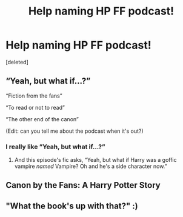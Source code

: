 #+TITLE: Help naming HP FF podcast!

* Help naming HP FF podcast!
:PROPERTIES:
:Score: 1
:DateUnix: 1594761056.0
:DateShort: 2020-Jul-15
:FlairText: Discussion
:END:
[deleted]


** “Yeah, but what if...?”

“Fiction from the fans”

“To read or not to read”

“The other end of the canon”

(Edit: can you tell me about the podcast when it's out?)
:PROPERTIES:
:Author: MachaiArcanum
:Score: 5
:DateUnix: 1594767082.0
:DateShort: 2020-Jul-15
:END:

*** I really like ”Yeah, but what if...?”
:PROPERTIES:
:Score: 2
:DateUnix: 1594768638.0
:DateShort: 2020-Jul-15
:END:

**** And this episode's fic asks, “Yeah, but what if Harry was a goffic vampire /named/ Vampire? Oh and he's a side character now.”
:PROPERTIES:
:Author: MachaiArcanum
:Score: 2
:DateUnix: 1594772206.0
:DateShort: 2020-Jul-15
:END:


** Canon by the Fans: A Harry Potter Story
:PROPERTIES:
:Author: The-Apprentice-Autho
:Score: 3
:DateUnix: 1594766892.0
:DateShort: 2020-Jul-15
:END:


** "What the book's up with that?" :)
:PROPERTIES:
:Author: Avalon1632
:Score: 2
:DateUnix: 1594765431.0
:DateShort: 2020-Jul-15
:END:
